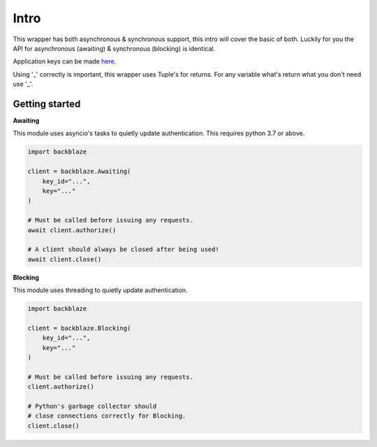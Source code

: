 Intro
=====
This wrapper has both asynchronous & synchronous support, this intro will cover the basic of both.
Luckily for you the API for asynchronous (awaiting) & synchronous (blocking) is identical.

Application keys can be made `here <https://secure.backblaze.com/app_keys.htm>`_.

Using '_' correctly is important, this wrapper uses Tuple's for returns.
For any variable what's return what you don't need use '_'. 


Getting started
---------------

**Awaiting**

This module uses asyncio's tasks to quietly update authentication. This requires python 3.7 or above.

.. code-block:: python

    import backblaze

    client = backblaze.Awaiting(
        key_id="...",
        key="..."
    )

    # Must be called before issuing any requests.
    await client.authorize()

    # A client should always be closed after being used!
    await client.close()


**Blocking**

This module uses threading to quietly update authentication.

.. code-block:: python

    import backblaze

    client = backblaze.Blocking(
        key_id="...",
        key="..."
    )

    # Must be called before issuing any requests.
    client.authorize()

    # Python's garbage collector should
    # close connections correctly for Blocking.
    client.close()

